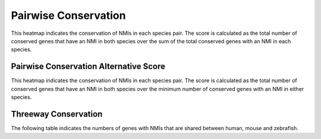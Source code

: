 =======================
Pairwise Conservation
=======================

This heatmap indicates the conservation of NMIs in each species pair. 
The score is calculated as the total number of conserved genes that have an NMI in both species
over the sum of the total conserved genes with an NMI in each species.

.. report:: orthology.pairwiseHeatmap
   :render: matrixNP-plot
   :zrange: 0,1

   Pairwise conservation of NMIs

.. report:: orthology.pairwiseTable
   :render: table

   Pairwise conservation of NMIs
   
.. report:: orthology.pairwiseStats
   :render: table

   Probability of NMIs gene lists overlap
   
Pairwise Conservation Alternative Score
========================================

This heatmap indicates the conservation of NMIs in each species pair. 
The score is calculated as the total number of conserved genes that have an NMI in both species
over the minimum number of conserved genes with an NMI in either species.

.. report:: orthology.pairwiseHeatmap2
   :render: matrixNP-plot
   :zrange: 0,1

   Pairwise conservation of NMIs

.. report:: orthology.pairwiseTable2
   :render: table

   Pairwise conservation of NMIs
   
Threeway Conservation
======================

The following table indicates the numbers of genes with NMIs that are shared between human, mouse and zebrafish.

.. report:: orthology.threewayVenn
   :render: table

   Threeway conservation of NMIs (human, mouse, zebrafish)

